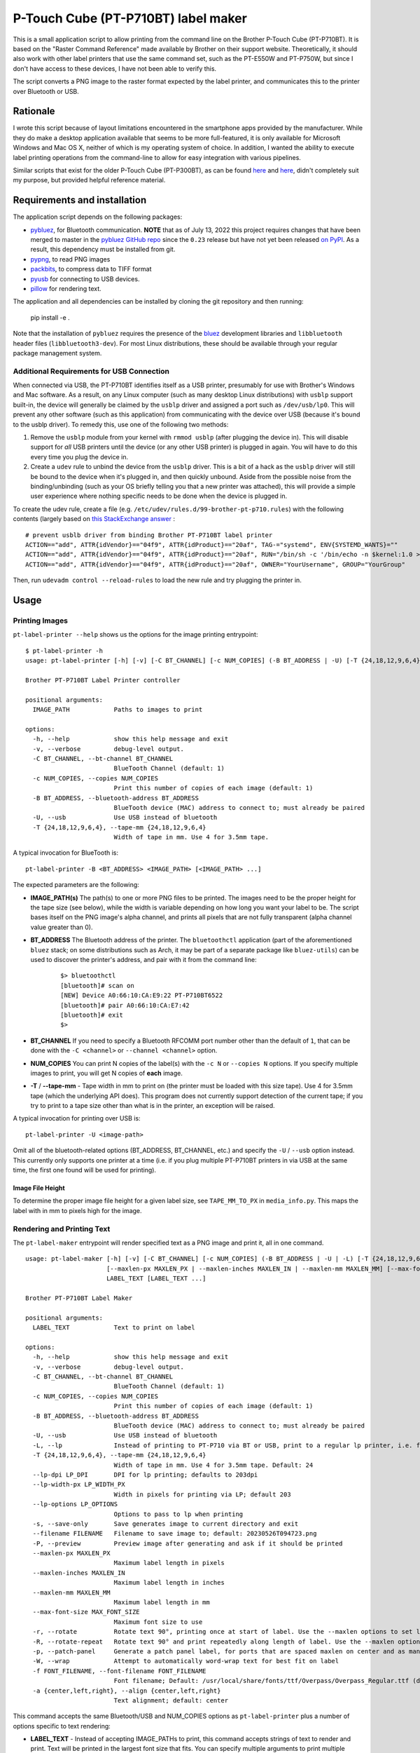 P-Touch Cube (PT-P710BT) label maker
====================================

This is a small application script to allow printing from the command line on the Brother P-Touch Cube (PT-P710BT). It is based on the "Raster Command Reference" made available by Brother on their support website. Theoretically, it should also work with other label printers that use the same command set, such as the PT-E550W and PT-P750W, but since I don't have access to these devices, I have not been able to verify this.

The script converts a PNG image to the raster format expected by the label printer, and communicates this to the printer over Bluetooth or USB.

Rationale
---------

I wrote this script because of layout limitations encountered in the smartphone apps provided by the manufacturer. While they do make a desktop application available that seems to be more full-featured, it is only available for Microsoft Windows and Mac OS X, neither of which is my operating system of choice. In addition, I wanted the ability to execute label printing operations from the command-line to allow for easy integration with various pipelines.

Similar scripts that exist for the older P-Touch Cube (PT-P300BT), as can be found `here <https://gist.github.com/stecman/ee1fd9a8b1b6f0fdd170ee87ba2ddafd>`__ and `here <https://gist.github.com/dogtopus/64ae743825e42f2bb8ec79cea7ad2057>`__, didn't completely suit my purpose, but provided helpful reference material.

Requirements and installation
-----------------------------

The application script depends on the following packages:

* `pybluez <https://github.com/pybluez/pybluez>`__, for Bluetooth communication. **NOTE** that as of July 13, 2022 this project requires changes that have been merged to master in the `pybluez GitHub repo <https://github.com/pybluez/pybluez>`__ since the ``0.23`` release but have not yet been released `on PyPI <https://pypi.org/project/PyBluez/>`__. As a result, this dependency must be installed from git.
* `pypng <https://github.com/drj11/pypng>`__, to read PNG images
* `packbits <https://github.com/psd-tools/packbits>`__, to compress data to TIFF format
* `pyusb <https://github.com/pyusb/pyusb>`__ for connecting to USB devices.
* `pillow <https://python-pillow.org/>`__ for rendering text.

The application and all dependencies can be installed by cloning the git repository and then running:

    pip install -e .

Note that the installation of ``pybluez`` requires the presence of the `bluez <http://www.bluez.org/>`__ development libraries and ``libbluetooth`` header files (``libbluetooth3-dev``). For most Linux distributions, these should be available through your regular package management system.

Additional Requirements for USB Connection
++++++++++++++++++++++++++++++++++++++++++

When connected via USB, the PT-P710BT identifies itself as a USB printer, presumably for use with Brother's Windows and Mac software. As a result, on any Linux computer (such as many desktop Linux distributions) with ``usblp`` support built-in, the device will generally be claimed by the ``usblp`` driver and assigned a port such as ``/dev/usb/lp0``. This will prevent any other software (such as this application) from communicating with the device over USB (because it's bound to the usblp driver). To remedy this, use one of the following two methods:

1. Remove the ``usblp`` module from your kernel with ``rmmod usblp`` (after plugging the device in). This will disable support for *all* USB printers until the device (or any other USB printer) is plugged in again. You will have to do this every time you plug the device in.
2. Create a ``udev`` rule to unbind the device from the ``usblp`` driver. This is a bit of a hack as the ``usblp`` driver will still be bound to the device when it's plugged in, and then quickly unbound. Aside from the possible noise from the binding/unbinding (such as your OS briefly telling you that a new printer was attached), this will provide a simple user experience where nothing specific needs to be done when the device is plugged in.

To create the udev rule, create a file (e.g. ``/etc/udev/rules.d/99-brother-pt-p710.rules``) with the following contents (largely based on `this StackExchange answer <https://unix.stackexchange.com/a/165686>`__ :

::

    # prevent usblb driver from binding Brother PT-P710BT label printer
    ACTION=="add", ATTR{idVendor}=="04f9", ATTR{idProduct}=="20af", TAG-="systemd", ENV{SYSTEMD_WANTS}=""
    ACTION=="add", ATTR{idVendor}=="04f9", ATTR{idProduct}=="20af", RUN="/bin/sh -c '/bin/echo -n $kernel:1.0 > /sys/bus/usb/drivers/usblp/unbind'"
    ACTION=="add", ATTR{idVendor}=="04f9", ATTR{idProduct}=="20af", OWNER="YourUsername", GROUP="YourGroup"

Then, run ``udevadm control --reload-rules`` to load the new rule and try plugging the printer in.

Usage
-----

Printing Images
+++++++++++++++

``pt-label-printer --help`` shows us the options for the image printing entrypoint:

::

    $ pt-label-printer -h
    usage: pt-label-printer [-h] [-v] [-C BT_CHANNEL] [-c NUM_COPIES] (-B BT_ADDRESS | -U) [-T {24,18,12,9,6,4}] IMAGE_PATH [IMAGE_PATH ...]

    Brother PT-P710BT Label Printer controller

    positional arguments:
      IMAGE_PATH            Paths to images to print

    options:
      -h, --help            show this help message and exit
      -v, --verbose         debug-level output.
      -C BT_CHANNEL, --bt-channel BT_CHANNEL
                            BlueTooth Channel (default: 1)
      -c NUM_COPIES, --copies NUM_COPIES
                            Print this number of copies of each image (default: 1)
      -B BT_ADDRESS, --bluetooth-address BT_ADDRESS
                            BlueTooth device (MAC) address to connect to; must already be paired
      -U, --usb             Use USB instead of bluetooth
      -T {24,18,12,9,6,4}, --tape-mm {24,18,12,9,6,4}
                            Width of tape in mm. Use 4 for 3.5mm tape.

A typical invocation for BlueTooth is:

::

    pt-label-printer -B <BT_ADDRESS> <IMAGE_PATH> [<IMAGE_PATH> ...]

The expected parameters are the following:

* **IMAGE_PATH(s)** The path(s) to one or more PNG files to be printed. The images need to be the proper height for the tape size (see below), while the width is variable depending on how long you want your label to be. The script bases itself on the PNG image's alpha channel, and prints all pixels that are not fully transparent (alpha channel value greater than 0).
* **BT_ADDRESS** The Bluetooth address of the printer. The ``bluetoothctl`` application (part of the aforementioned ``bluez`` stack; on some distributions such as Arch, it may be part of a separate package like ``bluez-utils``) can be used to discover the printer's address, and pair with it from the command line:

    ::

        $> bluetoothctl
        [bluetooth]# scan on
        [NEW] Device A0:66:10:CA:E9:22 PT-P710BT6522
        [bluetooth]# pair A0:66:10:CA:E7:42
        [bluetooth]# exit
        $>

* **BT_CHANNEL** If you need to specify a Bluetooth RFCOMM port number other than the default of ``1``, that can be done with the ``-C <channel>`` or ``--channel <channel>`` option.
* **NUM_COPIES** You can print N copies of the label(s) with the ``-c N`` or ``--copies N`` options. If you specify multiple images to print, you will get N copies of **each** image.
* **-T** / **--tape-mm** - Tape width in mm to print on (the printer must be loaded with this size tape). Use 4 for 3.5mm tape (which the underlying API does). This program does not currently support detection of the current tape; if you try to print to a tape size other than what is in the printer, an exception will be raised.

A typical invocation for printing over USB is:

::

    pt-label-printer -U <image-path>

Omit all of the bluetooth-related options (BT_ADDRESS, BT_CHANNEL, etc.) and specify the ``-U`` / ``--usb`` option instead. This currently only supports one printer at a time (i.e. if you plug multiple PT-P710BT printers in via USB at the same time, the first one found will be used for printing).

Image File Height
^^^^^^^^^^^^^^^^^

To determine the proper image file height for a given label size, see ``TAPE_MM_TO_PX`` in ``media_info.py``. This maps the label with in mm to pixels high for the image.

Rendering and Printing Text
+++++++++++++++++++++++++++

The ``pt-label-maker`` entrypoint will render specified text as a PNG image and print it, all in one command.

::

    usage: pt-label-maker [-h] [-v] [-C BT_CHANNEL] [-c NUM_COPIES] (-B BT_ADDRESS | -U | -L) [-T {24,18,12,9,6,4}] [--lp-dpi LP_DPI] [--lp-width-px LP_WIDTH_PX] [--lp-options LP_OPTIONS] [-s] [--filename FILENAME] [-P]
                          [--maxlen-px MAXLEN_PX | --maxlen-inches MAXLEN_IN | --maxlen-mm MAXLEN_MM] [--max-font-size MAX_FONT_SIZE] [-r | -R | -p] [-f FONT_FILENAME] [-a {center,left,right}]
                          LABEL_TEXT [LABEL_TEXT ...]

    Brother PT-P710BT Label Maker

    positional arguments:
      LABEL_TEXT            Text to print on label

    options:
      -h, --help            show this help message and exit
      -v, --verbose         debug-level output.
      -C BT_CHANNEL, --bt-channel BT_CHANNEL
                            BlueTooth Channel (default: 1)
      -c NUM_COPIES, --copies NUM_COPIES
                            Print this number of copies of each image (default: 1)
      -B BT_ADDRESS, --bluetooth-address BT_ADDRESS
                            BlueTooth device (MAC) address to connect to; must already be paired
      -U, --usb             Use USB instead of bluetooth
      -L, --lp              Instead of printing to PT-P710 via BT or USB, print to a regular lp printer, i.e. for testing or for CUPS-supported label printers
      -T {24,18,12,9,6,4}, --tape-mm {24,18,12,9,6,4}
                            Width of tape in mm. Use 4 for 3.5mm tape. Default: 24
      --lp-dpi LP_DPI       DPI for lp printing; defaults to 203dpi
      --lp-width-px LP_WIDTH_PX
                            Width in pixels for printing via LP; default 203
      --lp-options LP_OPTIONS
                            Options to pass to lp when printing
      -s, --save-only       Save generates image to current directory and exit
      --filename FILENAME   Filename to save image to; default: 20230526T094723.png
      -P, --preview         Preview image after generating and ask if it should be printed
      --maxlen-px MAXLEN_PX
                            Maximum label length in pixels
      --maxlen-inches MAXLEN_IN
                            Maximum label length in inches
      --maxlen-mm MAXLEN_MM
                            Maximum label length in mm
      --max-font-size MAX_FONT_SIZE
                            Maximum font size to use
      -r, --rotate          Rotate text 90°, printing once at start of label. Use the --maxlen options to set label length.
      -R, --rotate-repeat   Rotate text 90° and print repeatedly along length of label. Use the --maxlen options to set label length.
      -p, --patch-panel     Generate a patch panel label, for ports that are spaced maxlen on center and as many ports as arguments are specified
      -W, --wrap            Attempt to automatically word-wrap text for best fit on label
      -f FONT_FILENAME, --font-filename FONT_FILENAME
                            Font filename; Default: /usr/local/share/fonts/ttf/Overpass/Overpass_Regular.ttf (default taken from PT_FONT_FILE env var if set)
      -a {center,left,right}, --align {center,left,right}
                            Text alignment; default: center

This command accepts the same Bluetooth/USB and NUM_COPIES options as ``pt-label-printer`` plus a number of options specific to text rendering:

* **LABEL_TEXT** - Instead of accepting IMAGE_PATHs to print, this command accepts strings of text to render and print. Text will be printed in the largest font size that fits. You can specify multiple arguments to print multiple labels; ``pt-label-maker -U foo bar baz`` will print three (3) labels, one with the word "foo", one with "bar", and one with "baz". You can also specify newlines/linebreaks in the text to generate multi-line labels; do this however your shell handles it (i.e. in Bash to print a 3-line label with "foo", "bar", and "baz" on separate lines you could run ``pt-label-maker -U $'foo\nbar\nbaz'``.
* **-s** / **--save-only** - Instead of printing the label, just render the text to PNG and save it to disk. You can specify a filename with **--filename** or use the default which is named after the current timestamp. Note that **save-only does not currently support multiple labels**; only the last one will be saved.
* **-P** / **--preview** - When run with this option, each image will be displayed before printing. The user will be asked with an interactive y/N prompt if they want to print the previewed image.
* **--maxlen-px** / **--maxlen-inches** / **--maxlen-mm** - These options, mutually exclusive, allow specifying a maximum label length which the text will be fit to. Length can be specified in pixels (px), inches, or millimeters (mm), respectively. The PT-P710BT prints at 180 pixels per inch (PPI).
* **-r** / **--rotate** - Print the specified text rotated 90°, as large as will fit across the width of the label. Text is printed once along the leading edge of the label. Label length will be determined by the ``--maxlen`` arguments.
* **-R** / **--rotate-repeat** - Print the specified text rotated 90°, as large as will fit across the width of the label. Text is printed repeated along the length of the label, as many times as will fit with the default line spacing of the font. Label length will be determined by the ``--maxlen`` arguments. This option replicates a standard cable wrap label (for average Cat6 cable, maxlen should be 1.4 inches).
* **-p** / **--patch-panel** - Print a single long patch panel-style label, where each ``LABEL_TEXT`` argument is in a maxlen-length block, separated by vertical lines.
* **-f** / **--font-filename** - The filename of the TrueType/OpenType font to render text in. This file must already be installed in your system font paths. This parameter is passed directly to Pillow's `ImageFont.truetype() method <https://pillow.readthedocs.io/en/stable/reference/ImageFont.html#PIL.ImageFont.truetype>`__. The default value of ``DejaVuSans.ttf`` can be overridden with the ``PT_FONT_FILE`` environment variable.
* **-a** / **--align** - This sets the text alignment within the space of the label. Valid values are ``center`` (default), ``left``, or ``right``.
* **-W** / **--wrap** - Automatically word-wrap text for best fit using the largest possible font. Uses the awesome `atomicparade/pil_autowrap <https://github.com/atomicparade/pil_autowrap>`__ library.

Printing With lp
^^^^^^^^^^^^^^^^

With the ``-L`` / ``--lp`` option, it's possible to print rendered labels to a standard printer via ``lp`` instead of printing to the PT-P710. This is useful for testing layout, or for printing to generic label printers that are supported via CUPS. In this case the ``-T`` / ``--tape-mm`` option is ignored and the ``--lp-dpi``, ``--lp-width-px``, and ``--lp-options`` options should be used.

Usage as a Library
------------------

Both the image printing and the text rendering and printing classes can be used from other Python scripts/applications as libraries. Detailed documentation is not currently available, but see the ``main()`` methods of ``label_maker.py`` and ``label_printer.py`` for examples of how to use the relevant classes.

License
-------

.. image:: https://i.creativecommons.org/l/by/4.0/88x31.png
   :alt: This work is licensed under a Creative Commons Attribution 4.0 International License
   :target: http://creativecommons.org/licenses/by/4.0/

This work is licensed under a `Creative Commons Attribution 4.0 International License <http://creativecommons.org/licenses/by/4.0/>`__
